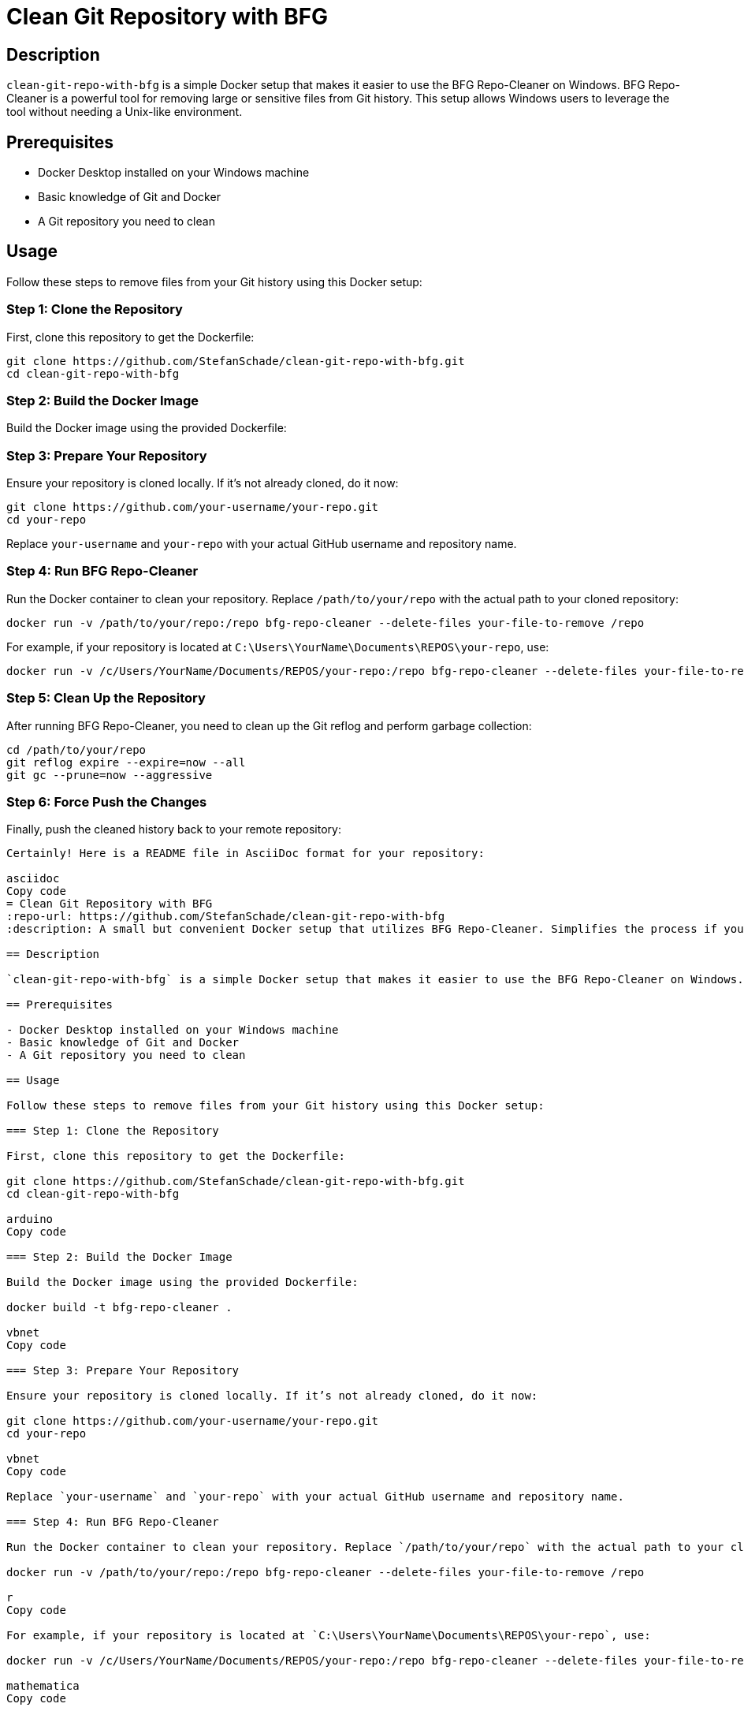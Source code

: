 = Clean Git Repository with BFG
:repo-url: https://github.com/StefanSchade/clean-git-repo-with-bfg
:description: A small but convenient Docker setup that utilizes BFG Repo-Cleaner. Simplifies the process if you want to use this Unix tool from Windows.

== Description

`clean-git-repo-with-bfg` is a simple Docker setup that makes it easier to use the BFG Repo-Cleaner on Windows. BFG Repo-Cleaner is a powerful tool for removing large or sensitive files from Git history. This setup allows Windows users to leverage the tool without needing a Unix-like environment.

== Prerequisites

- Docker Desktop installed on your Windows machine
- Basic knowledge of Git and Docker
- A Git repository you need to clean

== Usage

Follow these steps to remove files from your Git history using this Docker setup:

=== Step 1: Clone the Repository

First, clone this repository to get the Dockerfile:

[source, shell]
-------
git clone https://github.com/StefanSchade/clean-git-repo-with-bfg.git
cd clean-git-repo-with-bfg
-------

=== Step 2: Build the Docker Image

Build the Docker image using the provided Dockerfile:

=== Step 3: Prepare Your Repository

Ensure your repository is cloned locally. If it’s not already cloned, do it now:

[source, shell]
-------
git clone https://github.com/your-username/your-repo.git
cd your-repo
-------

Replace `your-username` and `your-repo` with your actual GitHub username and repository name.

=== Step 4: Run BFG Repo-Cleaner

Run the Docker container to clean your repository. Replace `/path/to/your/repo` with the actual path to your cloned repository:

[source, shell]
-------
docker run -v /path/to/your/repo:/repo bfg-repo-cleaner --delete-files your-file-to-remove /repo
-------


For example, if your repository is located at `C:\Users\YourName\Documents\REPOS\your-repo`, use:





[source, shell]
-------
docker run -v /c/Users/YourName/Documents/REPOS/your-repo:/repo bfg-repo-cleaner --delete-files your-file-to-remove /repo
-------

=== Step 5: Clean Up the Repository

After running BFG Repo-Cleaner, you need to clean up the Git reflog and perform garbage collection:



[source, shell]
-------
cd /path/to/your/repo
git reflog expire --expire=now --all
git gc --prune=now --aggressive
-------


=== Step 6: Force Push the Changes

Finally, push the cleaned history back to your remote repository:



[source, shell]
-------


Certainly! Here is a README file in AsciiDoc format for your repository:

asciidoc
Copy code
= Clean Git Repository with BFG
:repo-url: https://github.com/StefanSchade/clean-git-repo-with-bfg
:description: A small but convenient Docker setup that utilizes BFG Repo-Cleaner. Simplifies the process if you want to use this Unix tool from Windows.

== Description

`clean-git-repo-with-bfg` is a simple Docker setup that makes it easier to use the BFG Repo-Cleaner on Windows. BFG Repo-Cleaner is a powerful tool for removing large or sensitive files from Git history. This setup allows Windows users to leverage the tool without needing a Unix-like environment.

== Prerequisites

- Docker Desktop installed on your Windows machine
- Basic knowledge of Git and Docker
- A Git repository you need to clean

== Usage

Follow these steps to remove files from your Git history using this Docker setup:

=== Step 1: Clone the Repository

First, clone this repository to get the Dockerfile:

git clone https://github.com/StefanSchade/clean-git-repo-with-bfg.git
cd clean-git-repo-with-bfg

arduino
Copy code

=== Step 2: Build the Docker Image

Build the Docker image using the provided Dockerfile:

docker build -t bfg-repo-cleaner .

vbnet
Copy code

=== Step 3: Prepare Your Repository

Ensure your repository is cloned locally. If it’s not already cloned, do it now:

git clone https://github.com/your-username/your-repo.git
cd your-repo

vbnet
Copy code

Replace `your-username` and `your-repo` with your actual GitHub username and repository name.

=== Step 4: Run BFG Repo-Cleaner

Run the Docker container to clean your repository. Replace `/path/to/your/repo` with the actual path to your cloned repository:

docker run -v /path/to/your/repo:/repo bfg-repo-cleaner --delete-files your-file-to-remove /repo

r
Copy code

For example, if your repository is located at `C:\Users\YourName\Documents\REPOS\your-repo`, use:

docker run -v /c/Users/YourName/Documents/REPOS/your-repo:/repo bfg-repo-cleaner --delete-files your-file-to-remove /repo

mathematica
Copy code

=== Step 5: Clean Up the Repository

After running BFG Repo-Cleaner, you need to clean up the Git reflog and perform garbage collection:

cd /path/to/your/repo
git reflog expire --expire=now --all
git gc --prune=now --aggressive

vbnet
Copy code

=== Step 6: Force Push the Changes

Finally, push the cleaned history back to your remote repository:

[source, shell]
-------
git push --force
-------

== Limitations and Implications

While using BFG Repo-Cleaner and rewriting Git history is powerful, it comes with important considerations:

- *Rewriting History*: This process changes the commit history. Anyone who has cloned or forked the repository will need to reclone it.
- *Force Push Required*: After cleaning, a force push is required to update the remote repository. Ensure you coordinate with collaborators to avoid disruption.
- *Data Removal*: Once removed, the data cannot be recovered from the repository. Double-check the files and commits you are removing to avoid accidental data loss.

== Motivation

Over time, large files or sensitive information can inadvertently be committed to a repository. Cleaning the history can reduce repository size, remove sensitive data, and ensure that the repository remains clean and efficient. Using this Docker setup makes it easier for Windows users to leverage BFG Repo-Cleaner, providing a convenient way to maintain a clean Git history.

== Repository URL

For more information and updates, visit the repository: {repo-url}
